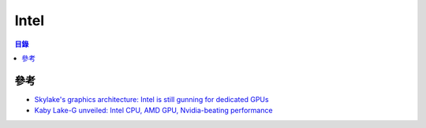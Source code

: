 ========================================
Intel
========================================


.. contents:: 目錄


參考
========================================

* `Skylake's graphics architecture: Intel is still gunning for dedicated GPUs <http://arstechnica.com/gadgets/2015/08/skylakes-graphics-architecture-intel-is-still-gunning-for-dedicated-gpus/>`_
* `Kaby Lake-G unveiled: Intel CPU, AMD GPU, Nvidia-beating performance <https://arstechnica.com/gadgets/2018/01/kaby-lake-g-unveiled-intel-cpu-amd-gpu-nvidia-beating-performance/>`_

